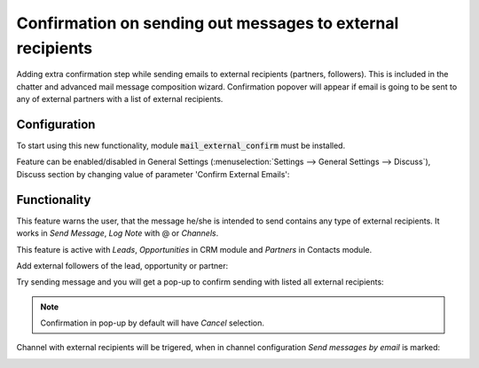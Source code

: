===========================================================
Confirmation on sending out messages to external recipients
===========================================================

Adding extra confirmation step while sending emails to external 
recipients (partners, followers). This is included in the chatter 
and advanced mail message composition wizard. Confirmation popover 
will appear if email is going to be sent to any of external partners 
with a list of external recipients.

Configuration
=============

To start using this new functionality, module :code:`mail_external_confirm`
must be installed.

Feature can be enabled/disabled in General Settings 
(:menuselection:`Settings --> General Settings --> Discuss`), Discuss 
section by changing value of parameter 'Confirm External Emails':

.. image:: media/mail_external_confirm_enable.png
    :align: center

Functionality
=============

This feature warns the user, that the message he/she is intended to send 
contains any type of external recipients. It works in *Send Message*, 
*Log Note* with @ or *Channels*. 

This feature is active with *Leads*, *Opportunities* in CRM module and 
*Partners* in Contacts module. 

Add external followers of the lead, opportunity or partner:

.. image:: media/mail_external_confirm_followers.png
    :align: center

Try sending message and you will get a pop-up to confirm sending 
with listed all external recipients:

.. image:: media/mail_external_confirm_popup.png
    :align: center

.. note::
    Confirmation in pop-up by default will have *Cancel* selection.

Channel with external recipients will be trigered, when in channel 
configuration *Send messages by email* is marked:

.. image:: media/mail_external_confirm_channel.png
    :align: center

